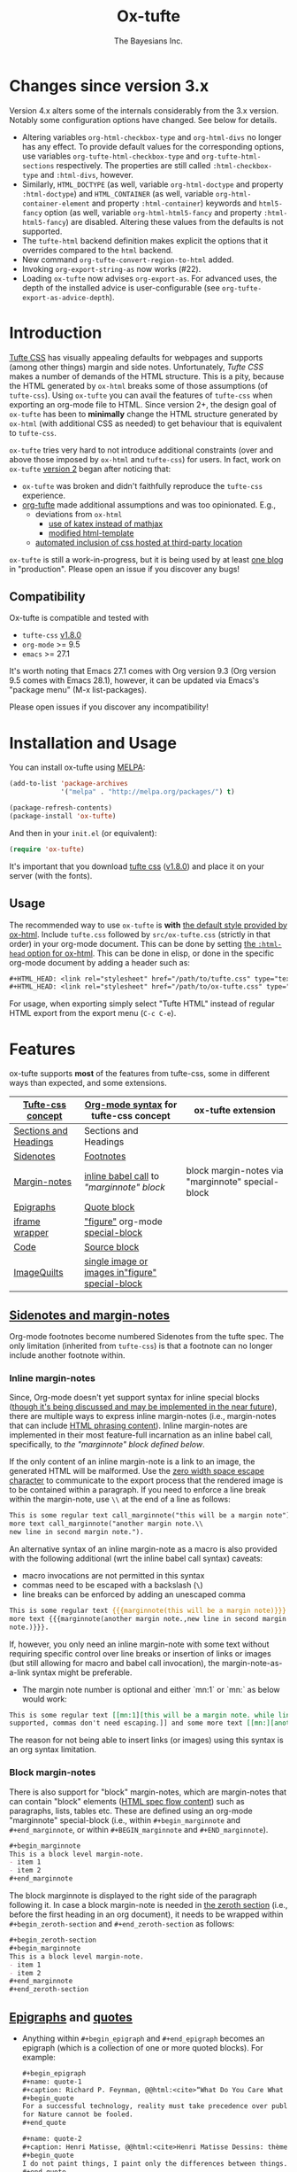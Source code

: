 #+TITLE: Ox-tufte
#+AUTHOR: The Bayesians Inc.

[[https://melpa.org/#/ox-tufte][file:https://melpa.org/packages/ox-tufte-badge.svg]]
[[https://stable.melpa.org/#/ox-tufte][file:https://stable.melpa.org/packages/ox-tufte-badge.svg]]

* Changes since version 3.x
Version 4.x alters some of the internals considerably from the 3.x version.
Notably some configuration options have changed.  See below for details.

- Altering variables =org-html-checkbox-type= and =org-html-divs= no longer has
  any effect.  To provide default values for the corresponding options, use
  variables =org-tufte-html-checkbox-type= and =org-tufte-html-sections=
  respectively.  The properties are still called =:html-checkbox-type= and
  =:html-divs=, however.
- Similarly, =HTML_DOCTYPE= (as well, variable =org-html-doctype= and property
  =:html-doctype=) and =HTML_CONTAINER= (as well, variable
  =org-html-container-element= and property =:html-container=) keywords and
  =html5-fancy= option (as well, variable =org-html-html5-fancy= and property
  =:html-html5-fancy=) are disabled.  Altering these values from the defaults is
  not supported.
- The =tufte-html= backend definition makes explicit the options that it
  overrides compared to the =html= backend.
- New command =org-tufte-convert-region-to-html= added.
- Invoking =org-export-string-as= now works (#22).
- Loading =ox-tufte= now advises =org-export-as=.  For advanced uses, the depth
  of the installed advice is user-configurable (see
  =org-tufte-export-as-advice-depth=).
* Introduction
[[https://edwardtufte.github.io/tufte-css/][Tufte CSS]] has visually appealing defaults for webpages and supports (among other
things) margin and side notes. Unfortunately, /Tufte CSS/ makes a number of
demands of the HTML structure. This is a pity, because the HTML generated by
=ox-html= breaks some of those assumptions (of =tufte-css=). Using =ox-tufte=
you can avail the features of =tufte-css= when exporting an org-mode file to
HTML. Since version 2+, the design goal of =ox-tufte= has been to *minimally*
change the HTML structure generated by =ox-html= (with additional CSS as needed)
to get behaviour that is equivalent to =tufte-css=.

=ox-tufte= tries very hard to not introduce additional constraints (over and
above those imposed by =ox-html= and =tufte-css=) for users. In fact, work on
=ox-tufte= [[https://github.com/ox-tufte/ox-tufte/milestone/1][version 2]] began after noticing that:
- =ox-tufte= was broken and didn't faithfully reproduce the =tufte-css=
  experience.
- [[https://github.com/Zilong-Li/org-tufte][org-tufte]] made additional assumptions and was too opinionated. E.g.,
  - deviations from =ox-html=
    - [[https://github.com/Zilong-Li/org-tufte/blob/404ab1286139ea6cbdc00bb1fb50a0afd9d067de/org-tufte.el#L102][use of katex instead of mathjax]]
    - [[https://github.com/Zilong-Li/org-tufte/blob/404ab1286139ea6cbdc00bb1fb50a0afd9d067de/org-tufte.el#L87][modified html-template]]
  - [[https://github.com/Zilong-Li/org-tufte/blob/404ab1286139ea6cbdc00bb1fb50a0afd9d067de/org-tufte.el#L97][automated inclusion of css hosted at third-party location]]

=ox-tufte= is still a work-in-progress, but it is being used by at least [[https://weary-travelers.gitlab.io/][one
blog]] in "production". Please open an issue if you discover any bugs!
** Compatibility
Ox-tufte is compatible and tested with
- =tufte-css= [[https://github.com/edwardtufte/tufte-css/releases/tag/v1.8.0][v1.8.0]]
- =org-mode= >= 9.5
- =emacs= >= 27.1

It's worth noting that Emacs 27.1 comes with Org version 9.3 (Org version 9.5
comes with Emacs 28.1), however, it can be updated via Emacs's "package menu"
(M-x list-packages).

Please open issues if you discover any incompatibility!
* Installation and Usage
You can install ox-tufte using [[https://melpa.org][MELPA]]:
#+BEGIN_SRC emacs-lisp
(add-to-list 'package-archives
             '("melpa" . "http://melpa.org/packages/") t)

(package-refresh-contents)
(package-install 'ox-tufte)
#+END_SRC

And then in your ~init.el~ (or equivalent):
#+BEGIN_SRC emacs-lisp
  (require 'ox-tufte)
#+END_SRC

It's important that you download [[https://github.com/edwardtufte/tufte-css][tufte css]] ([[https://github.com/edwardtufte/tufte-css/releases/tag/v1.8.0][v1.8.0]]) and place it on your server
(with the fonts).

** Usage
The recommended way to use =ox-tufte= is *with* [[https://orgmode.org/manual/CSS-support.html][the default style provided by
ox-html]]. Include =tufte.css= followed by =src/ox-tufte.css= (strictly in that
order) in your org-mode document. This can be done by setting [[https://github.com/emacs-straight/org-mode/blob/ca873f7fe47546bca19821f1578a6ab95bf5351c/lisp/ox-html.el#L134][the =:html-head=
option for ox-html]]. This can be done in elisp, or done in the specific
org-mode document by adding a header such as:
#+BEGIN_SRC org
  ,#+HTML_HEAD: <link rel="stylesheet" href="/path/to/tufte.css" type="text/css" />
  ,#+HTML_HEAD: <link rel="stylesheet" href="/path/to/ox-tufte.css" type="text/css" />
#+END_SRC

For usage, when exporting simply select "Tufte HTML" instead of regular HTML
export from the export menu (=C-c C-e=).
* Features
ox-tufte supports *most* of the features from tufte-css, some in different ways
than expected, and some extensions.
| [[https://edwardtufte.github.io/tufte-css/][Tufte-css concept]]     | [[https://orgmode.org/worg/org-syntax.html][Org-mode syntax]] for tufte-css concept           | ox-tufte extension                                |
|-----------------------+-------------------------------------------------+---------------------------------------------------|
| [[https://edwardtufte.github.io/tufte-css/#fundamentals--sections-and-headers][Sections and Headings]] | Sections and Headings                           |                                                   |
| [[https://edwardtufte.github.io/tufte-css/#sidenotes][Sidenotes]]             | [[footnotes][Footnotes]]                                       |                                                   |
| [[https://edwardtufte.github.io/tufte-css/#sidenotes][Margin-notes]]          | [[marginnotes-inline][inline babel call]] to [[marginnote]["marginnote" block]]         | block margin-notes via "marginnote" special-block |
| [[https://edwardtufte.github.io/tufte-css/#epigraphs][Epigraphs]]             | [[epigraphs][Quote block]]                                     |                                                   |
| [[https://edwardtufte.github.io/tufte-css/#figures][iframe wrapper]]        | [[figures]["figure"]] org-mode [[https://orgmode.org/org.html#HTML-doctypes][special-block]]                 |                                                   |
| [[https://edwardtufte.github.io/tufte-css/#code][Code]]                  | [[code][Source block]]                                    |                                                   |
| [[https://edwardtufte.github.io/tufte-css/#imagequilts][ImageQuilts]]           | [[quilts][single image or images in"figure" special-block]] |                                                   |

** [[https://edwardtufte.github.io/tufte-css/#sidenotes][Sidenotes and margin-notes]]
<<footnotes>>Org-mode footnotes become numbered Sidenotes from the tufte
spec. The only limitation (inherited from =tufte-css=) is that a footnote can no
longer include another footnote within.
*** Inline margin-notes
<<marginnotes-inline>>Since, Org-mode doesn't yet support syntax for inline
special blocks ([[https://list.orgmode.org/orgmode/87a6b8pbhg.fsf@posteo.net/][though it's being discussed and may be implemented in the near
future]]), there are multiple ways to express inline margin-notes (i.e.,
margin-notes that can include [[https://html.spec.whatwg.org/#phrasing-content-2][HTML phrasing content]]). Inline margin-notes are
implemented in their most feature-full incarnation as an inline babel call,
specifically, to [[marginnote][the "marginnote" block defined below]].
#+name: marginnote
#+header: :var input=""
#+begin_src elisp :eval yes :exports results :results html replace value
  (require 'ox-tufte)
  (ox-tufte--utils-margin-note input)
#+end_src
If the only content of an inline margin-note is a link to an image, the
generated HTML will be malformed. Use the [[https://orgmode.org/manual/Escape-Character.html][zero width space escape character]] to
communicate to the export process that the rendered image is to be contained
within a paragraph. If you need to enforce a line break within the margin-note,
use =\\= at the end of a line as follows:
#+begin_src org
  This is some regular text call_marginnote("this will be a margin note") and some
  more text call_marginnote("another margin note.\\
  new line in second margin note.").
#+end_src
An alternative syntax of an inline margin-note as a macro is also provided with
the following additional (wrt the inline babel call syntax) caveats:
- macro invocations are not permitted in this syntax
- commas need to be escaped with a backslash (=\=)
- line breaks can be enforced by adding an unescaped comma
#+begin_src org
  This is some regular text {{{marginnote(this will be a margin note)}}} and some
  more text {{{marginnote(another margin note.,new line in second margin
  note.)}}}.
#+end_src
If, however, you only need an inline margin-note with some text without
requiring specific control over line breaks or insertion of links or images (but
still allowing for macro and babel call invocation), the margin-note-as-a-link
syntax might be preferable.
- The margin note number is optional and either `mn:1` or `mn:` as below would
  work:
#+BEGIN_SRC org
  This is some regular text [[mn:1][this will be a margin note. while links aren't
  supported, commas don't need escaping.]] and some more text [[mn:][another margin note]].
#+END_SRC
The reason for not being able to insert links (or images) using this syntax is
an org syntax limitation.
*** Block margin-notes
There is also support for "block" margin-notes, which are margin-notes that can
contain "block" elements ([[https://html.spec.whatwg.org/#flow-content-2][HTML spec flow content]]) such as paragraphs, lists,
tables etc. These are defined using an org-mode "marginnote" special-block
(i.e., within =#+begin_marginnote= and =#+end_marginnote=, or within
=#+BEGIN_marginnote= and =#+END_marginnote=).
#+begin_src org
  ,#+begin_marginnote
  This is a block level margin-note.
  - item 1
  - item 2
  ,#+end_marginnote
#+end_src
The block marginnote is displayed to the right side of the paragraph following
it. In case a block margin-note is needed in [[https://orgmode.org/worg/org-syntax.html#Zeroth_section][the zeroth section]] (i.e., before
the first heading in an org document), it needs to be wrapped within
=#+begin_zeroth-section= and =#+end_zeroth-section= as follows:
#+begin_src org
  ,#+begin_zeroth-section
  ,#+begin_marginnote
  This is a block level margin-note.
  - item 1
  - item 2
  ,#+end_marginnote
  ,#+end_zeroth-section
#+end_src

** <<epigraphs>>[[https://edwardtufte.github.io/tufte-css/#epigraphs][Epigraphs]] and [[https://orgmode.org/manual/Paragraphs.html#index-BEGIN_005fVERSE][quotes]]
- Anything within =#+begin_epigraph= and =#+end_epigraph= becomes an epigraph
  (which is a collection of one or more quoted blocks). For example:
  #+begin_src org
    ,#+begin_epigraph
    ,#+name: quote-1
    ,#+caption: Richard P. Feynman, @@html:<cite>“What Do You Care What Other People Think?”</cite>@@
    ,#+begin_quote
    For a successful technology, reality must take precedence over public relations,
    for Nature cannot be fooled.
    ,#+end_quote

    ,#+name: quote-2
    ,#+caption: Henri Matisse, @@html:<cite>Henri Matisse Dessins: thèmes et variations</cite>@@ (Paris, 1943), 37
    ,#+begin_quote
    I do not paint things, I paint only the differences between things.
    ,#+end_quote
    ,#+end_epigraph
  #+end_src
- =ox-tufte= also adds support for =#+CAPTION= on [[https://orgmode.org/manual/Paragraphs.html#index-BEGIN_005fVERSE][org-mode =quote= and =verse= blocks]].
** <<code>>[[https://edwardtufte.github.io/tufte-css/#code][Code]]
=ox-tufte= uses =ox-html= to export [[https://orgmode.org/manual/Literal-Examples.html][code fragments]] to HTML (without any
alteration). =ox-html= and [[https://elpa.nongnu.org/nongnu/htmlize.html][=htmlize=]] allow one to customize the syntax
highlighting of the exported code blocks. An Emacs color theme that is visually
consistent with =tufte-css= is the [[https://melpa.org/#/plan9-theme][=plan9-theme=]] which can be installed from
Melpa via something like:
#+begin_src elisp
  (add-to-list 'package-archives
               '("melpa" . "http://melpa.org/packages/") t)

  (package-refresh-contents)
  (package-install 'plan9-theme)
#+end_src
And then in your =init.el= or equivalent, load it using:
src_elisp{(load-theme 'plan9 t)}.
** <<figures>>Figures and iframes
To use =tufte-css='s =iframe-wrapper= class, one can do something like below:
#+begin_src org
  ,#+ATTR_HTML: :class iframe-wrapper
  ,#+begin_figure
  @@html:<iframe width="853" height="480" src="https://www.youtube.com/embed/YslQ2625TR4" frameborder="0" allowfullscreen></iframe>@@
  ,#+end_figure
#+end_src

To have fullwidth figures:
#+begin_src org
  ,#+ATTR_HTML: :class fullwidth
  ,#+begin_figure
  ,#+CAPTION: Edward Tufte’s English translation of the Napoleon’s March data visualization. From Beautiful Evidence, page 122-124.
  [[https://edwardtufte.github.io/tufte-css/img/napoleons-march.png]]
  ,#+end_figure
#+end_src
Alternatively, the =fullwidth= class can also be applied to the image
directly. However, in this case the resulting image may not truly be
"fullwidth".
#+begin_src org
  ,#+ATTR_HTML: :class fullwidth
  ,#+CAPTION: Edward Tufte’s English translation of the Napoleon’s March data visualization. From Beautiful Evidence, page 122-124.
  [[https://edwardtufte.github.io/tufte-css/img/napoleons-march.png]]
#+end_src
Experiment and choose depending on your application.
** <<quilts>>ImageQuilts
=tufte-css= has a notion of image quilts. [[https://edwardtufte.github.io/tufte-css/#imagequilts][the examples on tufte-css website]] are
single images that were created by combining multiple images. However, that
processing was done before linking via html. It's unclear what, if any,
conveniences =tufte-css= provides for image quilts (over and above other
features, since [[figures][single images can already be included as desired]]).

However, in =ox-tufte= one can create a figure with multiple images.
#+begin_src org
  ,#+HTML_HEAD_EXTRA: <style> .quiltish img { max-height: 200px; min-height: 100px; } </style>
  ,#+attr_html: :class quiltish
  ,#+CAPTION: caption for multiple images
  ,#+begin_figure
  [[./path/to/img1.png]]
  [[./path/to/img2.png]]
  ,#+end_figure
#+end_src
** Deviations and Extensions (from =tufte-css= and =ox-html=)
*** Sections and Headings
- =h4= heading level is supported in a consistent manner similar to =h3=.
*** Epigraphs
Epigraphs and quotes by default occupy only the width of the main content. In
order to get quoted content that extends for the fullwidth add the =fullwidth=
class with an =#+attr_html= annotation.
*** Sidenotes and margin-notes
- =tufte-css= numbers sidenotes via CSS and as such referring to the same
  sidenote more than once results in erroneous numbering. =ox-tufte= fixes
  this.
- Block margin-notes are supported via src_org{#+begin_marginnote} and
  src_org{#+end_marginnote}.
*** Figures
- Captions on images are placed below the image (as opposed to in the margin
  area) regardless of whether the image is =fullwidth= or not.
*** Code
- Since code blocks cannot have footnotes/sidenotes in them, they are treated as
  if they were using the "fullwidth" class (without having to specify the class
  via =#+attr_html=).
*** ImageQuilts
- Unlike =ox-html=, in =ox-tufte= captions on figure special-blocks (the kind
  used when including multiple images in a block, as in ImageQuilts) are
  included as figcaptions. *Limitation:* presently the included caption doesn't
  include automated numbering.
** Experimental
There may be some experimental extensions in =src/ox-tufte-experimental.css=.
If desired, this css file should be included /after/ =src/ox-tufte.css=.
* Limitations
** Incompatibility with =org-info.js=
The generated HTML is not compatible with [[https://orgmode.org/worg/code/org-info-js/][org-info.js]]. This is because
=ox-tufte= customizes the value of =org-html-divs= to align it with what's
expected by =tufte-css=.
** Code blocks are only fullwidth
Code blocks (multiline) currently behave /only/ in a "fullwidth" manner. I.e.,
if there is sidenote content from previous paragraph, or a block margin-note it
will push the code block down.
** Constraints inherited from =tufte-css=
Additionally, =ox-tufte= presently inherits the following limitations from
[[https://edwardtufte.github.io/tufte-css/][tufte-css]]:
- Footnotes/sidenotes cannot contain nested footnotes/sidenotes.
- Sidenotes cannot contain paragraphs, tables etc. (since they are HTML =span=
  elements).
- Captions for =iframe-wrapper= blocks aren't supported.
- The generated HTML must (and does) use an =html5= doctype.
** Incompatibility with =org-special-block-extras=
As of [2024-01-12 Fri], =org-special-block-extras= is incompatible with
=ox-tufte=.  As noted in [[https://github.com/ox-tufte/ox-tufte/issues/20#issuecomment-1880626278][this comment]], the incompatibility is primarily due to
hard-coded checks in =org-special-block-extras= which are too restrictive and
need to be relaxed.
* Customization
** Footnotes section at bottom
The behaviour depends on the =:footnotes-section-p= option (which uses the value
of ~org-tufte-include-footnotes-at-bottom~ as default).

Because footnotes are transformed to sidenotes they are currently hidden on very
narrow screens (like phones), unless the use manually toggles visibility for
each reference. if you want to include footnotes *also* at the bottom of the
page, this may be set to =t= using =setq=:
#+begin_src elisp
  (require 'ox-tufte)
  (setq org-tufte-include-footnotes-at-bottom t)
#+end_src
Or, if you're using =use-package=:
#+begin_src elisp
  (use-package ox-tufte
    :config
    (setq org-tufte-include-footnotes-at-bottom t))
#+end_src

This behaviour can also be configured on a per-file basis using:
#+begin_src org
  ,#+OPTIONS: footnotes-section-p:t
#+end_src
Or, (assuming =org-export-allow-bind-keywords= is =t=) using below:
#+begin_src org
  ,#+BIND: org-tufte-include-footnotes-at-bottom t
#+end_src
** Margin-note symbol and visibility on small screens
From [[https://edwardtufte.github.io/tufte-css/][tufte-css]]:
#+begin_quote
However, on small screens, a margin note is like a sidenote except its
viewability-toggle is a symbol rather than a reference number. This document
currently uses the symbol ⊕ (&#8853;), but it’s up to you.
#+end_quote
This symbol can be tweaked, by modifying the value of
=org-tufte-margin-note-symbol=. Specifically, if this value is set to the empty
string (=""=), then margin-notes are always hidden on small screens.
** Color of margin-note visibility-toggle and footnote-references
Margin-note visibility color toggle can be tweaked using something like
#+begin_src css
  label.margin-toggle {
      color: #a00000;
  }
#+end_src

For footnote references, something like below would work
#+begin_src css
  label.sidenote-number,
  .sidenote > sup.numeral {
      color: #a00000;
  }
#+end_src
* References
- https://edwardtufte.github.io/tufte-css/
- https://gitlab.com/snippets/22309

* CHANGELOG                                                         :ARCHIVE:
** Changes since version 2.x
:PROPERTIES:
:ARCHIVE_TIME: 2024-01-12 Fri 15:14
:END:
- =ox-tufte-init= is no longer needed in addition to loading the library and has
  been removed.
- inline margin-note syntax changes
  - inline margin-note-as-macro syntax has been added.
  - margin-note-as-link syntax has been un-deprecated.
  - all three inline margin-note syntaxes (=-as-babel-call=, =-as-macro=,
    =-as-link=) are documented with their respective limitations and quirks.
